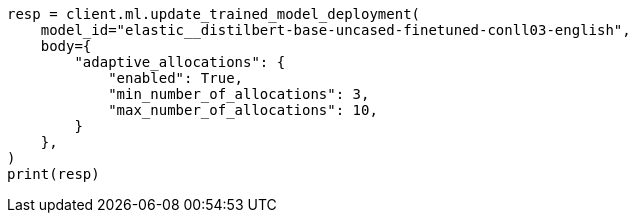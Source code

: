// ml/trained-models/apis/update-trained-model-deployment.asciidoc:115

[source, python]
----
resp = client.ml.update_trained_model_deployment(
    model_id="elastic__distilbert-base-uncased-finetuned-conll03-english",
    body={
        "adaptive_allocations": {
            "enabled": True,
            "min_number_of_allocations": 3,
            "max_number_of_allocations": 10,
        }
    },
)
print(resp)
----